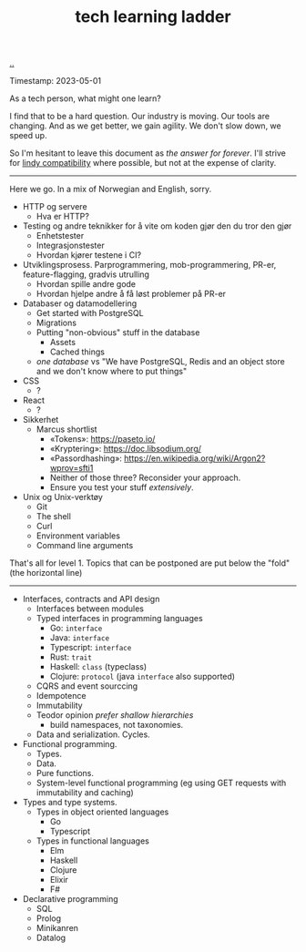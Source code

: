 :PROPERTIES:
:ID: 2be96e32-2649-4416-956a-64cbb23a3f9e
:END:
#+TITLE: tech learning ladder

[[file:..][..]]

Timestamp: 2023-05-01

As a tech person, what might one learn?

I find that to be a hard question.
Our industry is moving.
Our tools are changing.
And as we get better, we gain agility.
We don't slow down, we speed up.

So I'm hesitant to leave this document as /the answer for forever/.
I'll strive for [[id:dfd45cfa-3154-47ef-8f74-06fe0e69715e][lindy compatibility]] where possible, but not at the expense of clarity.

-----

Here we go.
In a mix of Norwegian and English, sorry.

- HTTP og servere
  - Hva er HTTP?
- Testing og andre teknikker for å vite om koden gjør den du tror den gjør
  - Enhetstester
  - Integrasjonstester
  - Hvordan kjører testene i CI?
- Utviklingsprosess.
  Parprogrammering, mob-programmering, PR-er, feature-flagging, gradvis utrulling
  - Hvordan spille andre gode
  - Hvordan hjelpe andre å få løst problemer på PR-er
- Databaser og datamodellering
  - Get started with PostgreSQL
  - Migrations
  - Putting "non-obvious" stuff in the database
    - Assets
    - Cached things
  - /one database/ vs "We have PostgreSQL, Redis and an object store and we don't know where to put things"
- CSS
  - ?
- React
  - ?
- Sikkerhet
  - Marcus shortlist
    - «Tokens»: https://paseto.io/
    - «Kryptering»: https://doc.libsodium.org/
    - «Passordhashing»: https://en.wikipedia.org/wiki/Argon2?wprov=sfti1
    - Neither of those three? Reconsider your approach.
    - Ensure you test your stuff /extensively/.
- Unix og Unix-verktøy
  - Git
  - The shell
  - Curl
  - Environment variables
  - Command line arguments

That's all for level 1.
Topics that can be postponed are put below the "fold" (the horizontal line)

-----

- Interfaces, contracts and API design
  - Interfaces between modules
  - Typed interfaces in programming languages
    - Go: =interface=
    - Java: =interface=
    - Typescript: =interface=
    - Rust: =trait=
    - Haskell: =class= (typeclass)
    - Clojure: =protocol= (java =interface= also supported)
  - CQRS and event sourccing
  - Idempotence
  - Immutability
  - Teodor opinion /prefer shallow hierarchies/
    - build namespaces, not taxonomies.
  - Data and serialization.
    Cycles.
- Functional programming.
  - Types.
  - Data.
  - Pure functions.
  - System-level functional programming (eg using GET requests with immutability and caching)
- Types and type systems.
  - Types in object oriented languages
    - Go
    - Typescript
  - Types in functional languages
    - Elm
    - Haskell
    - Clojure
    - Elixir
    - F#
- Declarative programming
  - SQL
  - Prolog
  - Minikanren
  - Datalog
